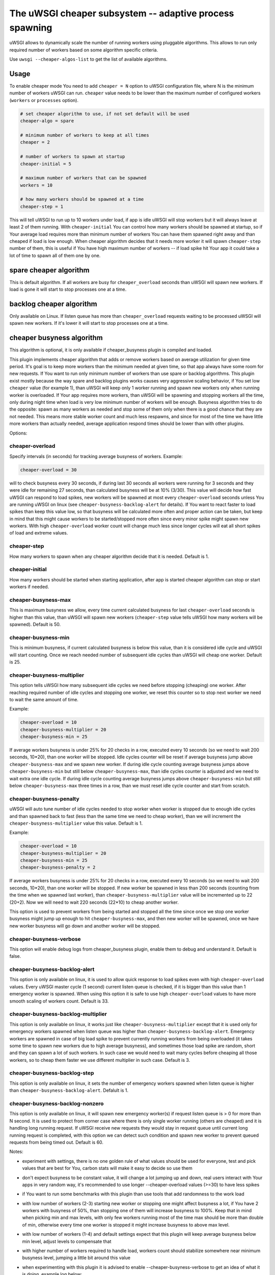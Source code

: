 The uWSGI cheaper subsystem -- adaptive process spawning
========================================================

uWSGI allows to dynamically scale the number of running workers using pluggable algorithms.
This allows to run only required number of workers based on some algorithm specific criteria.

Use ``uwsgi --cheaper-algos-list`` to get the list of available algorithms. 

Usage
-----

To enable cheaper mode You need to add ``cheaper = N`` option to uWSGI configuration file, where N is the minimum number of workers uWSGI can run.
``cheaper`` value needs to be lower than the maximum number of configured workers (``workers`` or ``processes`` option).

.. code-block:: ini

   # set cheaper algorithm to use, if not set default will be used
   cheaper-algo = spare

   # minimum number of workers to keep at all times
   cheaper = 2
   
   # number of workers to spawn at startup
   cheaper-initial = 5

   # maximum number of workers that can be spawned
   workers = 10

   # how many workers should be spawned at a time
   cheaper-step = 1


This will tell uWSGI to run up to 10 workers under load, if app is idle uWSGI will stop workers but it will always leave at least 2 of them running.
With ``cheaper-initial`` You can control how many workers should be spawned at startup, so if Your average load requires more than minimum number of workers You can have them spawned right away and than cheaped if load is low enough.
When cheaper algorithm decides that it needs more worker it will spawn ``cheaper-step`` number of them, this is useful if You have high maximum number of workers -- if load spike hit Your app it could take a lot of time to spawn all of them one by one.

spare cheaper algorithm
-----------------------

This is default algorithm.
If all workers are busy for ``cheaper_overload`` seconds than uWSGI will spawn new workers. If load is gone it will start to stop processes one at a time.

backlog cheaper algorithm
-------------------------

Only available on Linux.
If listen queue has more than ``cheaper_overload`` requests waiting to be processed uWSGI will spawn new workers.
If it's lower it will start to stop processes one at a time.

cheaper busyness algorithm
--------------------------

This algorithm is optional, it is only available if cheaper_busyness plugin is compiled and loaded.

This plugin implements cheaper algorithm that adds or remove workers based on average utilization for given time period. It's goal is to keep more workers than the minimum needed at given time, so that app always have some room for new requests. If You want to run only minimum number of workers than use spare or backlog algorithms.
This plugin exist mostly because the way spare and backlog plugins works causes very aggressive scaling behavior, if You set low ``cheaper`` value (for example 1), than uWSGI will keep only 1 worker running and spawn new workers only when running worker is overloaded. If Your app requires more workers, than uWSGI will be spawning and stopping workers all the time, only during night time when load is very low minimum number of workers will be enough. Busyness algorithm tries to do the opposite: spawn as many workers as needed and stop some of them only when there is a good chance that they are not needed. This means more stable worker count and much less respawns, and since for most of the time we have little more workers than actually needed, average application respond times should be lower than with other plugins.

Options:

cheaper-overload
****************

Specify intervals (in seconds) for tracking average busyness of workers. Example:

.. code-block:: ini

   cheaper-overload = 30

will to check busyness every 30 seconds, if during last 30 seconds all workers were running for 3 seconds and they were idle for remaining 27 seconds, than calculated busyness will be at 10% (3/30). This value will decide how fast uWSGI can respond to load spikes, new workers will be spawned at most every ``cheaper-overload`` seconds unless You are running uWSGI on linux (see ``cheaper-busyness-backlog-alert`` for details). If You want to react faster to load spikes than keep this value low, so that busyness will be calculated more often and proper action can be taken, but keep in mind that this might cause workers to be started/stopped more often since every minor spike might spawn new workers. With high ``cheaper-overload`` worker count will change much less since longer cycles will eat all short spikes of load and extreme values.

cheaper-step
************

How many workers to spawn when any cheaper algorithm decide that it is needed.
Default is 1.

cheaper-initial
***************

How many workers should be started when starting application, after app is started cheaper algorithm can stop or start workers if needed.

cheaper-busyness-max
********************

This is maximum busyness we allow, every time current calculated busyness for last ``cheaper-overload`` seconds is higher than this value, than uWSGI will spawn new workers (``cheaper-step`` value tells uWSGI how many workers will be spawned).
Default is 50.

cheaper-busyness-min
********************

This is minimum busyness, if current calculated busyness is below this value, than it is considered idle cycle and uWSGI will start counting. Once we reach needed number of subsequent idle cycles than uWSGI will cheap one worker.
Default is 25.

cheaper-busyness-multiplier
***************************

This option tells uWSGI how many subsequent idle cycles we need before stopping (cheaping) one worker. After reaching required number of idle cycles and stopping one worker, we reset this counter so to stop next worker we need to wait the same amount of time.

Example:

.. code-block:: ini
   
   cheaper-overload = 10
   cheaper-busyness-multiplier = 20
   cheaper-busyness-min = 25

If average workers busyness is under 25% for 20 checks in a row, executed every 10 seconds (so we need to wait 200 seconds, 10*20), than one worker will be stopped. Idle cycles counter will be reset if average busyness jump above ``cheaper-busyness-max`` and we spawn new worker. If during idle cycle counting average busyness jumps above ``cheaper-busyness-min`` but still below ``cheaper-busyness-max``, than idle cycles counter is adjusted and we need to wait extra one idle cycle. If during idle cycle counting average busyness jumps above ``cheaper-busyness-min`` but still below ``cheaper-busyness-max`` three times in a row, than we must reset idle cycle counter and start from scratch.

cheaper-busyness-penalty
************************

uWSGI will auto tune number of idle cycles needed to stop worker when worker is stopped due to enough idle cycles and than spawned back to fast (less than the same time we need to cheap worker), than we will increment the ``cheaper-busyness-multiplier`` value this value.
Default is 1.

Example:

.. code-block:: ini

   cheaper-overload = 10
   cheaper-busyness-multiplier = 20
   cheaper-busyness-min = 25
   cheaper-busyness-penalty = 2

If average workers busyness is under 25% for 20 checks in a row, executed every 10 seconds (so we need to wait 200 seconds, 10*20), than one worker will be stopped. If new worker be spawned in less than 200 seconds (counting from the time when we spawned last worker), than ``cheaper-busyness-multiplier`` value will be incremented up to 22 (20+2). Now we will need to wait 220 seconds (22*10) to cheap another worker.

This option is used to prevent workers from being started and stopped all the time since once we stop one worker busyness might jump up enough to hit ``cheaper-busyness-max``, and then new worker will be spawned, once we have new worker busyness will go down and another worker will be stopped.

cheaper-busyness-verbose
************************

This option will enable debug logs from cheaper_busyness plugin, enable them to debug and understand it.
Default is false.

cheaper-busyness-backlog-alert
******************************

This option is only available on linux, it is used to allow quick response to load spikes even with high ``cheaper-overload`` values. Every uWSGI master cycle (1 second) current listen queue is checked, if it is bigger than this value than 1 emergency worker is spawned. When using this option it is safe to use high ``cheaper-overload`` values to have more smooth scaling of workers count.
Default is 33.

cheaper-busyness-backlog-multiplier
***********************************

This option is only available on linux, it works just like ``cheaper-busyness-multiplier`` except that it is used only for emergency workers spawned when listen queue was higher than ``cheaper-busyness-backlog-alert``. Emergency workers are spawned in case of big load spike to prevent currently running workers from being overloaded (it takes some time to spawn new workers due to high average busyness), and sometimes those load spike are random, short and they can spawn a lot of such workers. In such case we would need to wait many cycles before cheaping all those workers, so to cheap them faster we use different multiplier in such case.
Default is 3.

cheaper-busyness-backlog-step
*****************************

This option is only available on linux, it sets the number of emergency workers spawned when listen queue is higher than ``cheaper-busyness-backlog-alert``.
Defalult is 1.

cheaper-busyness-backlog-nonzero
********************************

This option is only available on linux, it will spawn new emergency worker(s) if request listen queue is > 0 for more than N second.
It is used to protect from corner case where there is only single worker running (others are cheaped) and it is handling long running request. If uWSGI receive new requests they would stay in request queue until current long running request is completed, with this option we can detect such condition and spawn new worker to prevent queued requests from being timed out.
Default is 60.

Notes:

- experiment with settings, there is no one golden rule of what values should be used for everyone, test and pick values that are best for You, carbon stats will make it easy to decide so use them
- don't expect busyness to be constant value, it will change a lot jumping up and down, real users interact with Your apps in very random way, it's recommended to use longer --cheaper-overload values (>=30) to have less spikes
- if You want to run some benchmarks with this plugin than use tools that add randomness to the work load
- with low number of workers (2-3) starting new worker or stopping one might affect busyness a lot, if You have 2 workers with busyness of 50%, than stopping one of them will increase busyness to 100%. Keep that in mind when picking min and max levels, with only few workers running most of the time max should be more than double of min, otherwise every time one worker is stopped it might increase busyness to above max level.
- with low number of workers (1-4) and default settings expect that this plugin will keep average busyness below min level, adjust levels to compensate that
- with higher number of workers required to handle load, workers count should stabilize somewhere near minimum busyness level, jumping a little bit around this value
- when experimenting with this plugin it is advised to enable --cheaper-busyness-verbose to get an idea of what it is doing, example log below:

  .. code-block::

     # These messages are logged at startup to show current settings
     [busyness] settings: min=20%, max=60%, overload=20, multiplier=15, respawn penalty=3
     [busyness] backlog alert is set to 33 request(s)

     # With --cheaper-busyness-verbose enabled You can monitor calculated busyness
     [busyness] worker nr 1 20s average busyness is at 11%
     [busyness] worker nr 2 20s average busyness is at 11%
     [busyness] worker nr 3 20s average busyness is at 20%
     [busyness] 20s average busyness of 3 worker(s) is at 14%

     # Average busyness is under 20%, we start counting idle cycles
     # we have overload=20 and multiplier=15 so we need to wait 300 seconds before we can stop worker
     # cycle we just had was counted as idle so we need to wait another 280 seconds
     # 1 missing second below is just from rounding, master cycle is every 1 second but it also takes some time, this is normal
     [busyness] need to wait 279 more second(s) to cheap worker

     # We waited long enough and we can stop one worker
     [busyness] worker nr 1 20s average busyness is at 6%
     [busyness] worker nr 2 20s average busyness is at 22%
     [busyness] worker nr 3 20s average busyness is at 19%
     [busyness] 20s average busyness of 3 worker(s) is at 15%
     [busyness] 20s average busyness is at 15%, cheap one of 3 running workers

     # After stopping one worker average busyness is now higher, which is no surprise
     [busyness] worker nr 2 20s average busyness is at 36%
     [busyness] worker nr 3 20s average busyness is at 24%
     [busyness] 20s average busyness of 2 worker(s) is at 30%
     # 30% is above our minimum (20%), but it's still far from our maximum (60%)
     # since this is not idle cycle uWSGI will ignore it when counting when to stop worker
     [busyness] 20s average busyness is at 30%, 1 non-idle cycle(s), adjusting cheaper timer

     # After a while our average busyness is still low enough, so we stop another worker
     [busyness] 20s average busyness is at 3%, cheap one of 2 running workers

     # With only one worker running we won't see per worker busyness since it's the same as total average
     [busyness] 20s average busyness of 1 worker(s) is at 16%
     [busyness] 20s average busyness of 1 worker(s) is at 17%

     # Shortly after stopping second worker and with only one running we have load spike that is enough to hit our maximum level
     # this was just few cycles after stopping worker so uWSGI will increase multiplier
     # now we need to wait extra 3 cycles before stopping worker
     [busyness] worker(s) respawned to fast, increasing cheaper multiplier to 18 (+3)

     # Initially we needed to wait only 300 seconds, now we need to have 360 subsequent seconds when workers busyness is below minimum level
     # 10*20 + 3*20 = 360
     [busyness] worker nr 1 20s average busyness is at 9%
     [busyness] worker nr 2 20s average busyness is at 17%
     [busyness] worker nr 3 20s average busyness is at 17%
     [busyness] worker nr 4 20s average busyness is at 21%
     [busyness] 20s average busyness of 4 worker(s) is at 16%
     [busyness] need to wait 339 more second(s) to cheap worker
